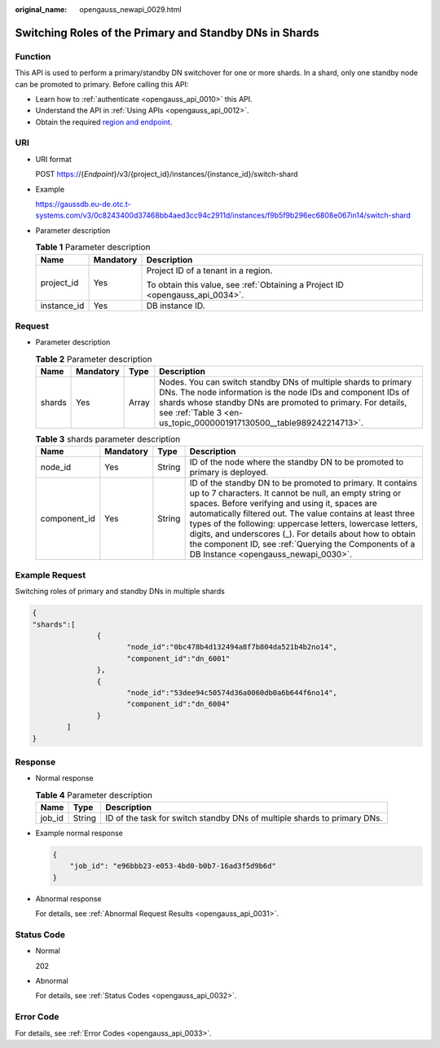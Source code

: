 :original_name: opengauss_newapi_0029.html

.. _opengauss_newapi_0029:

Switching Roles of the Primary and Standby DNs in Shards
========================================================

Function
--------

This API is used to perform a primary/standby DN switchover for one or more shards. In a shard, only one standby node can be promoted to primary. Before calling this API:

-  Learn how to :ref:`authenticate <opengauss_api_0010>` this API.
-  Understand the API in :ref:`Using APIs <opengauss_api_0012>`.
-  Obtain the required `region and endpoint <https://docs.otc.t-systems.com/regions-and-endpoints/index.html>`__.

URI
---

-  URI format

   POST https://{*Endpoint*}/v3/{project_id}/instances/{instance_id}/switch-shard

-  Example

   https://gaussdb.eu-de.otc.t-systems.com/v3/0c8243400d37468bb4aed3cc94c2911d/instances/f9b5f9b296ec6808e067in14/switch-shard

-  Parameter description

   .. table:: **Table 1** Parameter description

      +-----------------------+-----------------------+-------------------------------------------------------------------------------+
      | Name                  | Mandatory             | Description                                                                   |
      +=======================+=======================+===============================================================================+
      | project_id            | Yes                   | Project ID of a tenant in a region.                                           |
      |                       |                       |                                                                               |
      |                       |                       | To obtain this value, see :ref:`Obtaining a Project ID <opengauss_api_0034>`. |
      +-----------------------+-----------------------+-------------------------------------------------------------------------------+
      | instance_id           | Yes                   | DB instance ID.                                                               |
      +-----------------------+-----------------------+-------------------------------------------------------------------------------+

Request
-------

-  Parameter description

   .. table:: **Table 2** Parameter description

      +--------+-----------+-------+---------------------------------------------------------------------------------------------------------------------------------------------------------------------------------------------------------------------------------------------------------------------+
      | Name   | Mandatory | Type  | Description                                                                                                                                                                                                                                                         |
      +========+===========+=======+=====================================================================================================================================================================================================================================================================+
      | shards | Yes       | Array | Nodes. You can switch standby DNs of multiple shards to primary DNs. The node information is the node IDs and component IDs of shards whose standby DNs are promoted to primary. For details, see :ref:`Table 3 <en-us_topic_0000001917130500__table989242214713>`. |
      +--------+-----------+-------+---------------------------------------------------------------------------------------------------------------------------------------------------------------------------------------------------------------------------------------------------------------------+

   .. _en-us_topic_0000001917130500__table989242214713:

   .. table:: **Table 3** shards parameter description

      +--------------+-----------+--------+-----------------------------------------------------------------------------------------------------------------------------------------------------------------------------------------------------------------------------------------------------------------------------------------------------------------------------------------------------------------------------------------------------------------------------------------------------------------+
      | Name         | Mandatory | Type   | Description                                                                                                                                                                                                                                                                                                                                                                                                                                                     |
      +==============+===========+========+=================================================================================================================================================================================================================================================================================================================================================================================================================================================================+
      | node_id      | Yes       | String | ID of the node where the standby DN to be promoted to primary is deployed.                                                                                                                                                                                                                                                                                                                                                                                      |
      +--------------+-----------+--------+-----------------------------------------------------------------------------------------------------------------------------------------------------------------------------------------------------------------------------------------------------------------------------------------------------------------------------------------------------------------------------------------------------------------------------------------------------------------+
      | component_id | Yes       | String | ID of the standby DN to be promoted to primary. It contains up to 7 characters. It cannot be null, an empty string or spaces. Before verifying and using it, spaces are automatically filtered out. The value contains at least three types of the following: uppercase letters, lowercase letters, digits, and underscores (_). For details about how to obtain the component ID, see :ref:`Querying the Components of a DB Instance <opengauss_newapi_0030>`. |
      +--------------+-----------+--------+-----------------------------------------------------------------------------------------------------------------------------------------------------------------------------------------------------------------------------------------------------------------------------------------------------------------------------------------------------------------------------------------------------------------------------------------------------------------+

Example Request
---------------

Switching roles of primary and standby DNs in multiple shards

.. code-block::

   {
   "shards":[
                  {
                         "node_id":"0bc478b4d132494a8f7b804da521b4b2no14",
                         "component_id":"dn_6001"
                  },
                  {
                         "node_id":"53dee94c50574d36a0060db0a6b644f6no14",
                         "component_id":"dn_6004"
                  }
           ]
   }

Response
--------

-  Normal response

   .. table:: **Table 4** Parameter description

      +--------+--------+--------------------------------------------------------------------------+
      | Name   | Type   | Description                                                              |
      +========+========+==========================================================================+
      | job_id | String | ID of the task for switch standby DNs of multiple shards to primary DNs. |
      +--------+--------+--------------------------------------------------------------------------+

-  Example normal response

   .. code-block:: text

      {
          "job_id": "e96bbb23-e053-4bd0-b0b7-16ad3f5d9b6d"
      }

-  Abnormal response

   For details, see :ref:`Abnormal Request Results <opengauss_api_0031>`.

Status Code
-----------

-  Normal

   202

-  Abnormal

   For details, see :ref:`Status Codes <opengauss_api_0032>`.

Error Code
----------

For details, see :ref:`Error Codes <opengauss_api_0033>`.

